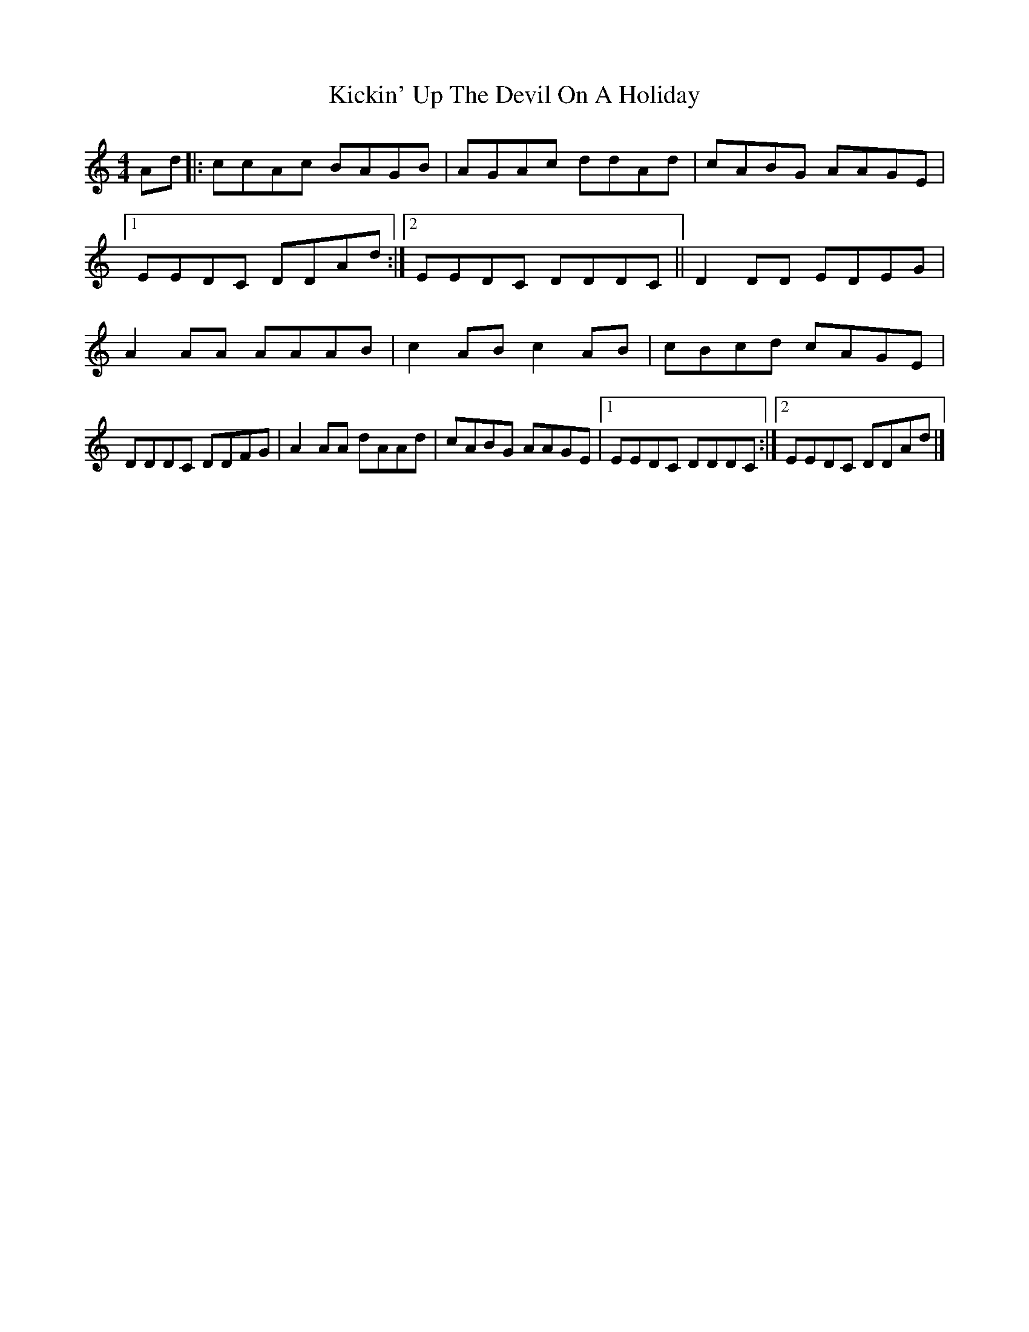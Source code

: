 X: 1
T: Kickin' Up The Devil On A Holiday
Z: banjobabe
S: https://thesession.org/tunes/6457#setting6457
R: reel
M: 4/4
L: 1/8
K: Amin
Ad|:ccAc BAGB|AGAc ddAd|cABG AAGE|1 EEDC DDAd:|2 EEDC DDDC||
D2DD EDEG|A2AA AAAB|c2AB c2AB|cBcd cAGE|!
DDDC DDFG|A2AA dAAd|cABG AAGE|1 EEDC DDDC:|2 EEDC DDAd|]
